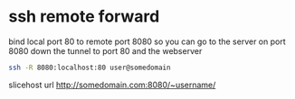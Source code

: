 #+STARTUP: content
* ssh remote forward

bind local port 80 to remote port 8080
so you can go to the server on port 8080 down the tunnel to port 80 and the webserver

#+begin_src sh
ssh -R 8080:localhost:80 user@somedomain
#+end_src

slicehost url
[[http://somedomain.com:8080/~username/]]
